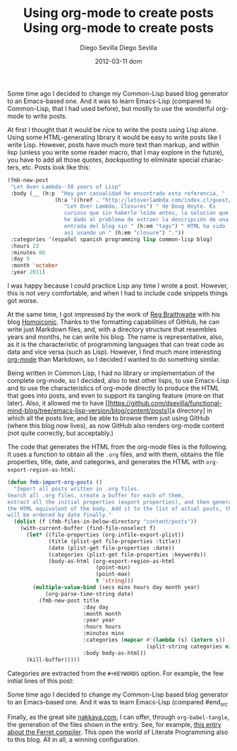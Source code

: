 #+TITLE:     Using org-mode to create posts
#+AUTHOR:    Diego Sevilla
#+EMAIL:     dsevilla@ditec.um.es
#+DATE:      2012-03-11 dom
#+DESCRIPTION:
#+KEYWORDS:  general org-mode emacs english
#+LANGUAGE:  en

Some time ago I decided to change my Common-Lisp based blog generator
to an Emacs-based one. And it was to learn Emacs-Lisp (compared
to Common-Lisp, that I had used before), but mostly to use the
wonderful org-mode to write posts.

At first I thought that it would be nice to write the posts using Lisp
alone. Using some HTML-generating library it would be easy to write
posts like I write Lisp. However, posts have much more text than
markup, and within lisp (unless you write some reader macro, that I
may explore in the future), you have to add all those quotes,
/backquoting/ to eliminate special characters, etc. Posts look like
this:

#+begin_src lisp
(fmb-new-post
 "Let Over Lambda--50 years of Lisp"
 :body (__ (h:p  "Hoy por casualidad he encontrado esta referencia, "
               (h:a '((href . "http://letoverlambda.com/index.cl/guest/chap2.html"))
                  "Let Over Lambda, Closures") " de Doug Hoyte. Es
                  curioso que sin haberlo leído antes, la solución que
                  he dado al problema de extraer la descripción de una
                  entrada del blog sin " (h:em "tags") " HTML ha sido
                  así usando un " (h:em "closure") "."))
 :categories '(español spanish programming lisp common-lisp blog)
 :hours 23
 :minutes 06
 :day 9
 :month 'october
 :year 2011)
#+end_src

I was happy because I could practice Lisp any time I wrote a
post. However, this is not very comfortable, and when I had to
include code snippets things got worse.

At the same time, I got impressed by the work of
[[http://reginald.braythwayt.com/][Reg Braithwaite]] with his blog
[[https://github.com/raganwald/homoiconic][Homoiconic]]. Thanks to the
formatting capabilities of GitHub, he can write just Markdown files,
and, with a directory structure that resembles years and months, he
can write his blog. The name is representative, also, as it is the
characteristic of programming languages that can treat code as data
and vice versa (such as Lisp). However, I find much more interesting
[[http://www.orgmode.org][org-mode]] than Markdown, so I decided I
wanted to do something similar.

Being written in Common Lisp, I had no library or implementation of
the complete org-mode, so I decided, also to test other lisps, to use
Emacs-Lisp and to use the characteristics of org-mode directly to
produce the HTML that goes into posts, and even to support its
tangling feature (more on that later). Also, it allowed me to have
[[https://github.com/dsevilla/functional-mind-blog/tree/emacs-lisp-version/blog/content/posts][a
directory] in which all the posts live, and be able to browse them
just using GitHub (where this blog now lives), as now GitHub also
renders org-mode content (not quite correctly, but acceptably.)

The code that generates the HTML from the org-mode files is the
following. It uses a function to obtain all the ~.org~ files, and with
them, obtains the file properties, title, date, and categories, and
generates the HTML with =org-export-region-as-html=:

#+begin_src emacs-lisp
(defun fmb-import-org-posts ()
  "Import all posts written in .org files.
Search all .org files, create a buffer for each of them,
extract all the initial properties (export properties), and then generate
the HTML equivalent of the body. Add it to the list of actual posts, that
will be ordered by date finally."
  (dolist (f (fmb-files-in-below-directory "content/posts"))
    (with-current-buffer (find-file-noselect f)
      (let* ((file-properties (org-infile-export-plist))
             (title (plist-get file-properties :title))
             (date (plist-get file-properties :date))
             (categories (plist-get file-properties :keywords))
             (body-as-html (org-export-region-as-html
                            (point-min)
                            (point-max)
                            t 'string)))
        (multiple-value-bind (secs mins hours day month year)
            (org-parse-time-string date)
          (fmb-new-post title
                        :day day
                        :month month
                        :year year
                        :hours hours
                        :minutes mins
                        :categories (mapcar #'(lambda (s) (intern s))
                                            (split-string categories nil t))
                        :body body-as-html))
      (kill-buffer)))))
#+end_src

Categories are extracted from the ~#+KEYWORDS~ option. For example,
the few initial lines of this post:

#+begin_src org
#+TITLE:     Using org-mode to create posts
#+AUTHOR:    Diego Sevilla
#+EMAIL:     dsevilla@ditec.um.es
#+DATE:      2012-03-11 dom
#+DESCRIPTION:
#+KEYWORDS:  general org-mode emacs english
#+LANGUAGE:  en

Some time ago I decided to change my Common-Lisp based blog generator
to an Emacs-based one. And it was to learn Emacs-Lisp (compared
#end_src

Finally, as the great site [[http://nakkaya.com/][nakkaya.com]], I can
offer, through =org-babel-tangle=, the generation of the files shown
in the entry. See, for example,
[[http://nakkaya.com/2011/06/29/ferret-an-experimental-clojure-compiler/][this
entry about the Ferret compiler]]. This open the world of Literate
Programming also to this blog. All in all, a winning configuration.
